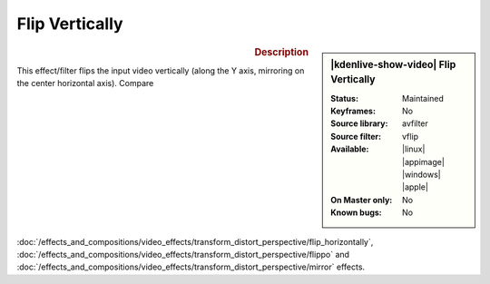 .. meta::

   :description: Kdenlive Video Effects - Flip Vertically
   :keywords: KDE, Kdenlive, video editor, help, learn, easy, effects, filter, video effects, transform, distort, perspective, flip vertically

.. metadata-placeholder

   :authors: - Bernd Jordan (https://discuss.kde.org/u/berndmj)

   :license: Creative Commons License SA 4.0


Flip Vertically
===============

.. figure:: /images/effects_and_compositions/kdenlive2304_effects-flip_vertically.webp
   :width: 365px
   :figwidth: 365px
   :align: left
   :alt: kdenlive2304_effects-flip_vertically

.. sidebar:: |kdenlive-show-video| Flip Vertically

   :**Status**:
      Maintained
   :**Keyframes**:
      No
   :**Source library**:
      avfilter
   :**Source filter**:
      vflip
   :**Available**:
      |linux| |appimage| |windows| |apple|
   :**On Master only**:
      No
   :**Known bugs**:
      No

.. rst-class:: clear-both


.. rubric:: Description

This effect/filter flips the input video vertically (along the Y axis, mirroring on the center horizontal axis). Compare :doc:`/effects_and_compositions/video_effects/transform_distort_perspective/flip_horizontally`, :doc:`/effects_and_compositions/video_effects/transform_distort_perspective/flippo` and :doc:`/effects_and_compositions/video_effects/transform_distort_perspective/mirror` effects.
